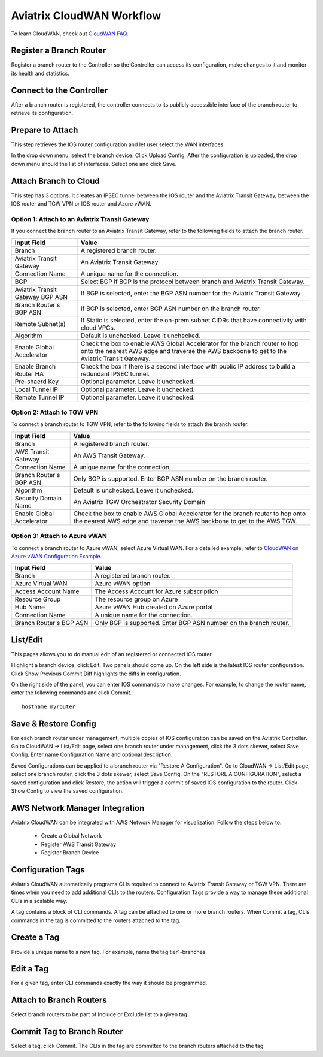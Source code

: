.. meta::
  :description: CloudWAN Workflow
  :keywords: SD-WAN, Cisco IOS, Transit Gateway, AWS Transit Gateway, AWS TGW, TGW orchestrator, Aviatrix Transit network


============================================================
Aviatrix CloudWAN Workflow
============================================================

To learn CloudWAN, check out `CloudWAN FAQ. <https://docs.aviatrix.com/HowTos/cloud_wan_faq.html>`_

Register a Branch Router
---------------------------------------

Register a branch router to the Controller so the Controller can access its configuration, make changes to it and 
monitor its health and statistics. 

Connect to the Controller
--------------------------------------------------

After a branch router is registered, the controller connects to its publicly accessible interface of the branch router to retrieve its configuration. 

Prepare to Attach
---------------------

This step retrieves the IOS router configuration and let user select the WAN interfaces. 

In the drop down menu, select the branch device. Click Upload Config. After the configuration is uploaded, the drop down menu should the list of interfaces. Select one and click Save. 


Attach Branch to Cloud
-----------------------------------------

This step has 3 options. 
It creates an IPSEC tunnel between the IOS router and the Aviatrix Transit Gateway, between the IOS router and TGW VPN or IOS router and Azure vWAN. 

Option 1: Attach to an Aviatrix Transit Gateway
^^^^^^^^^^^^^^^^^^^^^^^^^^^^^^^^^^^^^^^^^^^^^^^^^^

If you connect the branch router to an Aviatrix Transit Gateway, refer to the following fields to attach the branch router. 

=========================================              ==========================
Input Field                                            Value
=========================================              ==========================
Branch                                                 A registered branch router.
Aviatrix Transit Gateway                               An Aviatrix Transit Gateway.
Connection Name                                        A unique name for the connection.
BGP                                                    Select BGP if BGP is the protocol between branch and Aviatrix Transit Gateway.
Aviatrix Transit Gateway BGP ASN                       If BGP is selected, enter the BGP ASN number for the Aviatrix Transit Gateway.
Branch Router's BGP ASN                                If BGP is selected, enter BGP ASN number on the branch router.
Remote Subnet(s)                                       If Static is selected, enter the on-prem subnet CIDRs that have connectivity with cloud VPCs. 
Algorithm                                              Default is unchecked. Leave it unchecked. 
Enable Global Accelerator                              Check the box to enable AWS Global Accelerator for the branch router to hop onto the nearest AWS edge and traverse the AWS backbone to get to the Aviatrix Transit Gateway.
Enable Branch Router HA                                Check the box if there is a second interface with public IP address to build a redundant IPSEC tunnel. 
Pre-shaerd Key                                         Optional parameter. Leave it unchecked.
Local Tunnel IP                                        Optional parameter. Leave it unchecked. 
Remote Tunnel IP                                       Optional parameter. Leave it unchecked. 
=========================================              ==========================

Option 2: Attach to TGW VPN
^^^^^^^^^^^^^^^^^^^^^^^^^^^^^^

To connect a branch router to TGW VPN, refer to the following fields to attach the branch router.

=========================================              ==========================
Input Field                                            Value
=========================================              ==========================
Branch                                                 A registered branch router.
AWS Transit Gateway                                    An AWS Transit Gateway.
Connection Name                                        A unique name for the connection.
Branch Router's BGP ASN                                Only BGP is supported. Enter BGP ASN number on the branch router.
Algorithm                                              Default is unchecked. Leave it unchecked.
Security Domain Name                                   An Aviatrix TGW Orchestrator Security Domain
Enable Global Accelerator                              Check the box to enable AWS Global Accelerator for the branch router to hop onto the nearest AWS edge and traverse the AWS backbone to get to the AWS TGW.
=========================================              ==========================

Option 3: Attach to Azure vWAN
^^^^^^^^^^^^^^^^^^^^^^^^^^^^^^^^^

To connect a branch router to Azure vWAN, select Azure Virtual WAN. For a detailed example, refer to `CloudWAN on Azure vWAN Configuration Example <https://docs.aviatrix.com/HowTos/cloud_wan_workflow_azure_vwan.html>`_.

=========================================              ==========================
Input Field                                            Value
=========================================              ==========================
Branch                                                 A registered branch router.
Azure Virtual WAN                                      Azure vWAN option
Access Account Name                                    The Access Account for Azure subscription 
Resource Group                                         The resource group on Azure
Hub Name                                               Azure vWAN Hub created on Azure portal
Connection Name                                        A unique name for the connection.
Branch Router's BGP ASN                                Only BGP is supported. Enter BGP ASN number on the branch router.
=========================================              ==========================


List/Edit
------------

This pages allows you to do manual edit of an registered or connected IOS router. 

Highlight a branch device, click Edit. Two panels should come up. On the left side is the latest IOS 
router configuration. Click Show Previous Commit Diff highlights the diffs in configuration. 

On the right side of the panel, you can enter IOS commands to make changes. For example, to change the router name, 
enter the following commands and click Commit. 

::

  hostname myrouter

Save & Restore Config
---------------------------

For each branch router under management, multiple copies of IOS configuration can be saved on the Aviatrix Controller. 
Go to CloudWAN -> List/Edit page, select one branch router under management, click the 3 dots skewer, select Save Config. 
Enter name Configuration Name and optional description. 

Saved Configurations can be applied to a branch router via "Restore A Configuration". 
Go to CloudWAN -> List/Edit page, select one branch router, click the 3 dots skewer, select Save Config. 
On the "RESTORE A CONFIGURATION", select a saved configuration and click Restore, the action will trigger a commit of 
saved IOS configuration to the router. Click Show Config to view the saved configuration. 


AWS Network Manager Integration
-----------------------------------

Aviatrix CloudWAN can be integrated with AWS Network Manager for visualization. Follow the steps below to:

 - Create a Global Network
 - Register AWS Transit Gateway
 - Register Branch Device

Configuration Tags
----------------------

Aviatrix CloudWAN automatically programs CLIs required to connect to Aviatrix Transit Gateway or TGW VPN. 
There are times when you need to add additional CLIs to the routers. Configuration Tags provide a way to 
manage these additional CLIs in a scalable way. 

A tag contains a block of CLI commands. 
A tag can be attached to one or more branch routers. When Commit a tag, CLIs commands in the
tag is committed to the routers attached to the tag. 

Create a Tag
--------------

Provide a unique name to a new tag. For example, name the tag tier1-branches.

Edit a Tag
------------

For a given tag, enter CLI commands exactly the way it should be programmed. 

Attach to Branch Routers
-------------------------

Select branch routers to be part of Include or Exclude list to a given tag. 

Commit Tag to Branch Router
-----------------------------

Select a tag, click Commit. The CLIs in the tag are committed to the branch routers attached to the tag. 


.. |cloud_wan_1| image:: cloud_wan_faq_media/cloud_wan_1.png
   :scale: 30%

.. |cloud_wan_2| image:: cloud_wan_faq_media/cloud_wan_2.png
   :scale: 30%

.. disqus::
